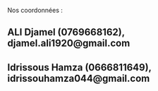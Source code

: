 Nos coordonnées :
** ALI Djamel (0769668162), djamel.ali1920@gmail.com

** Idrissous Hamza (0666811649), idrissouhamza044@gmail.com
